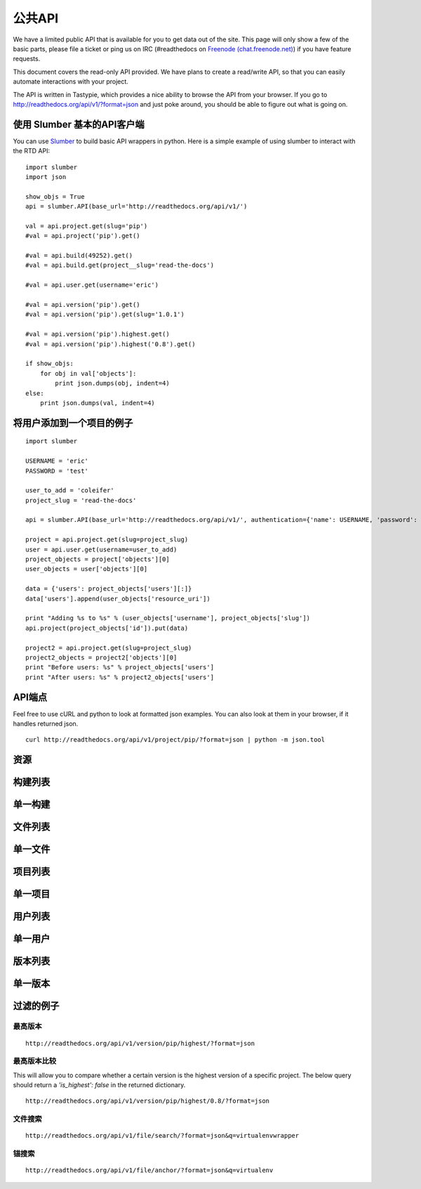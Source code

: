 公共API
=========================

We have a limited public API that is available for you to get data out of the site. This page will only show a few of the basic parts, please file a ticket or ping us on IRC (#readthedocs on `Freenode (chat.freenode.net) <http://webchat.freenode.net>`_) if you have feature requests.

This document covers the read-only API provided. We have plans to create a read/write API, so that you can easily automate interactions with your project.

The API is written in Tastypie, which provides a nice ability to browse the API from your browser. If you go to http://readthedocs.org/api/v1/?format=json and just poke around, you should be able to figure out what is going on.

使用 Slumber 基本的API客户端
--------------------------------

You can use `Slumber <http://slumber.in/>`_ to build basic API wrappers in python. Here is a simple example of using slumber to interact with the RTD API::

    import slumber
    import json

    show_objs = True
    api = slumber.API(base_url='http://readthedocs.org/api/v1/')

    val = api.project.get(slug='pip')
    #val = api.project('pip').get()

    #val = api.build(49252).get()
    #val = api.build.get(project__slug='read-the-docs')

    #val = api.user.get(username='eric')

    #val = api.version('pip').get()
    #val = api.version('pip').get(slug='1.0.1')

    #val = api.version('pip').highest.get()
    #val = api.version('pip').highest('0.8').get()

    if show_objs:
        for obj in val['objects']:
            print json.dumps(obj, indent=4)
    else:
        print json.dumps(val, indent=4)

将用户添加到一个项目的例子
-------------------------------------

::

    import slumber

    USERNAME = 'eric'
    PASSWORD = 'test'
    
    user_to_add = 'coleifer'
    project_slug = 'read-the-docs'

    api = slumber.API(base_url='http://readthedocs.org/api/v1/', authentication={'name': USERNAME, 'password': PASSWORD})

    project = api.project.get(slug=project_slug)
    user = api.user.get(username=user_to_add)
    project_objects = project['objects'][0]
    user_objects = user['objects'][0]

    data = {'users': project_objects['users'][:]}
    data['users'].append(user_objects['resource_uri'])

    print "Adding %s to %s" % (user_objects['username'], project_objects['slug'])
    api.project(project_objects['id']).put(data)

    project2 = api.project.get(slug=project_slug)
    project2_objects = project2['objects'][0]
    print "Before users: %s" % project_objects['users']
    print "After users: %s" % project2_objects['users']


API端点
-------------

Feel free to use cURL and python to look at formatted json examples. You can also look at them in your browser, if it handles returned json.

::

    curl http://readthedocs.org/api/v1/project/pip/?format=json | python -m json.tool

资源
--------
.. http:method:: GET /api/v1/

.. http:response:: Retrieve a list of resources.
   
   .. sourcecode:: js
  
      {
          "build": {
              "list_endpoint": "/api/v1/build/", 
              "schema": "/api/v1/build/schema/"
          }, 
          "file": {
              "list_endpoint": "/api/v1/file/", 
              "schema": "/api/v1/file/schema/"
          }, 
          "project": {
              "list_endpoint": "/api/v1/project/", 
              "schema": "/api/v1/project/schema/"
          }, 
          "user": {
              "list_endpoint": "/api/v1/user/", 
              "schema": "/api/v1/user/schema/"
          }, 
          "version": {
              "list_endpoint": "/api/v1/version/", 
              "schema": "/api/v1/version/schema/"
          }
      }
      
   :data string list_endpoint: API endpoint for resource.
   :data string schema: API endpoint for schema of resource.

构建列表
------------
.. http:method:: GET /api/v1/build/

.. http:response:: Retrieve a list of Builds.

   .. sourcecode:: js

      {
          "meta": {
              "limit": 20, 
              "next": "/api/v1/build/?limit=20&offset=20", 
              "offset": 0, 
              "previous": null, 
              "total_count": 86684
          }, 
          "objects": [BUILDS]
      }

   :data integer limit: Number of Builds returned.
   :data string next: URI for next set of Builds.
   :data integer offset: Current offset used for pagination.
   :data string previous: URI for previous set of Builds.
   :data integer total_count: Total number of Builds.
   :data array objects: Array of `Build`_ objects.


单一构建
----------
.. http:method:: GET /api/v1/build/{id}/

   :arg id: A Build id.

.. http:response:: Retrieve a single Build.

   .. sourcecode:: js

      {
          "date": "2012-03-12T19:58:29.307403", 
          "error": "SPHINX ERROR", 
          "id": "91207", 
          "output": "SPHINX OUTPUT", 
          "project": "/api/v1/project/2599/", 
          "resource_uri": "/api/v1/build/91207/", 
          "setup": "HEAD is now at cd00d00 Merge pull request #181 from Nagyman/solr_setup\n", 
          "setup_error": "", 
          "state": "finished", 
          "success": true, 
          "type": "html", 
          "version": "/api/v1/version/37405/"
      }


   :data string date: Date of Build.
   :data string error: Error from Sphinx build process.
   :data string id: Build id.
   :data string output: Output from Sphinx build process.
   :data string project: URI for Project of Build.
   :data string resource_uri: URI for Build.
   :data string setup: Setup output from Sphinx build process.
   :data string setup_error: Setup error from Sphinx build process.
   :data string state: "triggered", "building", or "finished"
   :data boolean success: Was build successful?
   :data string type: Build type ("html", "pdf", "man", or "epub")
   :data string version: URI for Version of Build.

文件列表
----------
.. http:method:: GET /api/v1/file/

.. http:response:: Retrieve a list of Files.

   .. sourcecode:: js

      {
          "meta": {
              "limit": 20, 
              "next": "/api/v1/file/?limit=20&offset=20", 
              "offset": 0, 
              "previous": null, 
              "total_count": 32084
          }, 
          "objects": [FILES]
      }


   :data integer limit: Number of Files returned.
   :data string next: URI for next set of Files.
   :data integer offset: Current offset used for pagination.
   :data string previous: URI for previous set of Files.
   :data integer total_count: Total number of Files.
   :data array objects: Array of `File`_ objects.

单一文件
-----------------
.. http:method:: GET /api/v1/file/{id}/

   :arg id: A File id.

.. http:response:: Retrieve a single File.

   .. sourcecode:: js

      {
          "absolute_url": "/docs/keystone/en/latest/search.html", 
          "id": "332692", 
          "name": "search.html", 
          "path": "search.html", 
          "project": {PROJECT},
          "resource_uri": "/api/v1/file/332692/"
        }


   :data string absolute_url: URI for actual file (not the File object from the API.)
   :data string id: File id.
   :data string name: Name of File.
   :data string path: Name of Path.
   :data object project: A `Project`_ object for the file's project.
   :data string resource_uri: URI for File object.

项目列表
-----------
.. http:method:: GET /api/v1/project/

.. http:response:: Retrieve a list of Projects.

   .. sourcecode:: js

      {
          "meta": {
              "limit": 20, 
              "next": "/api/v1/project/?limit=20&offset=20", 
              "offset": 0, 
              "previous": null, 
              "total_count": 2067
          }, 
          "objects": [PROJECTS]
      }


   :data integer limit: Number of Projects returned.
   :data string next: URI for next set of Projects.
   :data integer offset: Current offset used for pagination.
   :data string previous: URI for previous set of Projects.
   :data integer total_count: Total number of Projects.
   :data array objects: Array of `Project`_ objects.

   
单一项目
----------------
.. http:method:: GET /api/v1/project/{id}

   :arg id: A Project id.

.. http:response:: Retrieve a single Project.

   .. sourcecode:: js

      {
          "absolute_url": "/projects/docs/", 
          "analytics_code": "", 
          "copyright": "", 
          "crate_url": "", 
          "default_branch": "", 
          "default_version": "latest", 
          "description": "Make docs.readthedocs.org work :D", 
          "django_packages_url": "", 
          "documentation_type": "sphinx", 
          "id": "2599", 
          "modified_date": "2012-03-12T19:59:09.130773", 
          "name": "docs", 
          "project_url": "", 
          "pub_date": "2012-02-19T18:10:56.582780", 
          "repo": "git://github.com/rtfd/readthedocs.org", 
          "repo_type": "git", 
          "requirements_file": "", 
          "resource_uri": "/api/v1/project/2599/", 
          "slug": "docs", 
          "subdomain": "http://docs.readthedocs.org/", 
          "suffix": ".rst", 
          "theme": "default", 
          "use_virtualenv": false, 
          "users": [
              "/api/v1/user/1/"
          ], 
          "version": ""
      }


   :data string absolute_url: URI for project (not the Project object from the API.)
   :data string analytics_code: Analytics tracking code.
   :data string copyright: Copyright
   :data string crate_url: Crate.io URI.
   :data string default_branch: Default branch.
   :data string default_version: Default version.
   :data string description: Description of project.
   :data string django_packages_url: Djangopackages.com URI.
   :data string documentation_type: Either "sphinx" or "sphinx_html". 
   :data string id: Project id.
   :data string modified_date: Last modified date.
   :data string name: Project name.
   :data string project_url: Project homepage.
   :data string pub_date: Last published date.
   :data string repo: URI for VCS repository.
   :data string repo_type: Type of VCS repository.
   :data string requirements_file: Pip requirements file for packages needed for building docs.
   :data string resource_uri: URI for Project.
   :data string slug: Slug.
   :data string subdomain: Subdomain.
   :data string suffix: File suffix of docfiles. (Usually ".rst".)
   :data string theme: Sphinx theme.
   :data boolean use_virtualenv: Build project in a virtualenv? (True or False)
   :data array users: Array of readthedocs.org user URIs for administrators of Project.
   :data string version: DEPRECATED. 


用户列表
--------------------
.. http:method:: GET /api/v1/user/

.. http:response:: Retrieve List of Users

   .. sourcecode:: js
   
      {
          "meta": {
              "limit": 20, 
              "next": "/api/v1/user/?limit=20&offset=20", 
              "offset": 0, 
              "previous": null, 
              "total_count": 3200
          }, 
          "objects": [USERS]
      }

   :data integer limit: Number of Users returned.
   :data string next: URI for next set of Users.
   :data integer offset: Current offset used for pagination.
   :data string previous: URI for previous set of Users.
   :data integer total_count: Total number of Users.
   :data array USERS: Array of `User`_ objects.
 
 
单一用户
----------------
.. http:method:: GET /api/v1/user/{id}/

   :arg id: A User id.
   
.. http:response:: Retrieve a single User

   .. sourcecode:: js
   
      {
          "first_name": "", 
          "id": "1", 
          "last_login": "2010-10-28T13:38:13.022687", 
          "last_name": "", 
          "resource_uri": "/api/v1/user/1/", 
          "username": "testuser"
      }
      
   :data string first_name: First name.
   :data string id: User id.
   :data string last_login: Timestamp of last login.
   :data string last_name: Last name.
   :data string resource_uri: URI for this user.
   :data string username: User name.
   
 
版本列表
-------------------
.. http:method:: GET /api/v1/version/

.. http:response:: Retrieve a list of Versions.

   .. sourcecode:: js

      {
          "meta": {
              "limit": 20, 
              "next": "/api/v1/version/?limit=20&offset=20", 
              "offset": 0, 
              "previous": null, 
              "total_count": 16437
          }, 
          "objects": [VERSIONS]
      }


   :data integer limit: Number of Versions returned.
   :data string next: URI for next set of Versions.
   :data integer offset: Current offset used for pagination.
   :data string previous: URI for previous set of Versions.
   :data integer total_count: Total number of Versions.
   :data array objects: Array of `Version`_ objects.


单一版本
--------------------
.. http:method:: GET /api/v1/version/{id}

   :arg id: A Version id.

.. http:response:: Retrieve a single Version.

   .. sourcecode:: js

      {
          "active": false, 
          "built": false, 
          "id": "12095", 
          "identifier": "remotes/origin/zip_importing", 
          "project": {PROJECT}, 
          "resource_uri": "/api/v1/version/12095/", 
          "slug": "zip_importing", 
          "uploaded": false, 
          "verbose_name": "zip_importing"
      }


   :data boolean active: Are we continuing to build docs for this version? 
   :data boolean built: Have docs been built for this version?
   :data string id: Version id.
   :data string identifier: Identifier of Version.
   :data object project: A `Project`_ object for the version's project.
   :data string resource_uri: URI for Version object.
   :data string slug: String that uniquely identifies a project
   :data boolean uploaded: Were docs uploaded? (As opposed to being build by Read the Docs.)
   :data string verbose_name: Usually the same as Slug.


过滤的例子
------------------

最高版本
~~~~~~~~~~~~~~~~~~~~
::

    http://readthedocs.org/api/v1/version/pip/highest/?format=json
    
.. http:method:: GET /api/v1/version/{id}/highest/

   :arg id: A Version id.

.. http:response:: Retrieve highest version.

   .. sourcecode:: js

      {
          "is_highest": true, 
          "project": "Version 1.0.1 of pip (5476)", 
          "slug": [
              "1.0.1"
          ], 
          "url": "/docs/pip/en/1.0.1/", 
          "version": "1.0.1"
      }


最高版本比较
~~~~~~~~~~~~~~~~~~~~~~~

This will allow you to compare whether a certain version is the highest version of a specific project. The below query should return a `'is_highest': false` in the returned dictionary.

::

    http://readthedocs.org/api/v1/version/pip/highest/0.8/?format=json 

.. http:method:: GET /api/v1/version/{id}/highest/{version}

   :arg id: A Version id.
   :arg version: A Version number or string.

.. http:response:: Retrieve highest version.

   .. sourcecode:: js

      {
          "is_highest": false, 
          "project": "Version 1.0.1 of pip (5476)", 
          "slug": [
              "1.0.1"
          ], 
          "url": "/docs/pip/en/1.0.1/", 
          "version": "1.0.1"
      }
 

文件搜索
~~~~~~~~~~~
::

    http://readthedocs.org/api/v1/file/search/?format=json&q=virtualenvwrapper
    
.. http:method:: GET /api/v1/file/search/?q={search_term}

   :arg search_term: Perform search with this term.

.. http:response:: Retrieve a list of File objects that contain the search term.

   .. sourcecode:: js
   
      {
          "objects": [
              {
                  "absolute_url": "/docs/python-guide/en/latest/scenarios/virtualenvs/index.html", 
                  "id": "375539", 
                  "name": "index.html", 
                  "path": "scenarios/virtualenvs/index.html", 
                  "project": {
                      "absolute_url": "/projects/python-guide/", 
                      "analytics_code": null, 
                      "copyright": "Unknown", 
                      "crate_url": "", 
                      "default_branch": "", 
                      "default_version": "latest", 
                      "description": "[WIP] Python best practices...", 
                      "django_packages_url": "", 
                      "documentation_type": "sphinx_htmldir", 
                      "id": "530", 
                      "modified_date": "2012-03-13T01:05:30.191496", 
                      "name": "python-guide", 
                      "project_url": "", 
                      "pub_date": "2011-03-20T19:40:03.599987", 
                      "repo": "git://github.com/kennethreitz/python-guide.git", 
                      "repo_type": "git", 
                      "requirements_file": "", 
                      "resource_uri": "/api/v1/project/530/", 
                      "slug": "python-guide", 
                      "subdomain": "http://python-guide.readthedocs.org/", 
                      "suffix": ".rst", 
                      "theme": "kr", 
                      "use_virtualenv": false, 
                      "users": [
                          "/api/v1/user/130/"
                      ], 
                      "version": ""
                  }, 
                  "resource_uri": "/api/v1/file/375539/", 
                  "text": "...<span class=\"highlighted\">virtualenvwrapper</span>\n..."
              },
              ...
          ]
      }

锚搜索
~~~~~~~~~~~~~
::

    http://readthedocs.org/api/v1/file/anchor/?format=json&q=virtualenv

.. http:method:: GET /api/v1/file/anchor/?q={search_term}

   :arg search_term: Perform search of files containing anchor text with this term.

.. http:response:: Retrieve a list of absolute URIs for files that contain the search term.

   .. sourcecode:: js

      {
          "objects": [
              "http//django-fab-deploy.readthedocs.org/en/latest/...", 
              "http//dimagi-deployment-tools.readthedocs.org/en/...", 
              "http//openblock.readthedocs.org/en/latest/install/base_install.html#virtualenv", 
              ...
          ]
      }

